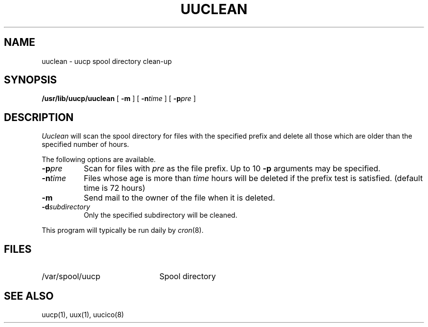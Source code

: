 .\" Copyright (c) 1983 Regents of the University of California.
.\" All rights reserved.  The Berkeley software License Agreement
.\" specifies the terms and conditions for redistribution.
.\"
.\"	@(#)uuclean.8	6.5 (Berkeley) %G%
.\"
.TH UUCLEAN 8 ""
.UC 5
.SH NAME
uuclean \- uucp spool directory clean-up
.SH SYNOPSIS
.B /usr/lib/uucp/uuclean
[
.B -m
] [
.BI -n time
] [
.BI -p pre
]
.SH DESCRIPTION
.I Uuclean
will scan the spool directory for files with the
specified prefix and delete all those which are
older than the specified number of hours.
.PP
The following options are available.
.TP 8
.BI \-p pre
Scan for files with
.I pre
as the file prefix.
Up to 10
.B \-p
arguments may be specified.
.TP
.BI \-n time
Files whose age is more than
.I time
hours will be deleted if the prefix
test is satisfied.
(default time is 72 hours)
.TP 8
.B \-m
Send mail to the owner of the file
when it is deleted.
.TP
.BI \-d subdirectory
Only the specified subdirectory will be cleaned.
.PP
This program will typically be run daily by
.IR cron (8).
.SH FILES
.TP 22
/var/spool/uucp
Spool directory
.SH SEE ALSO
uucp(1), uux(1), uucico(8)
